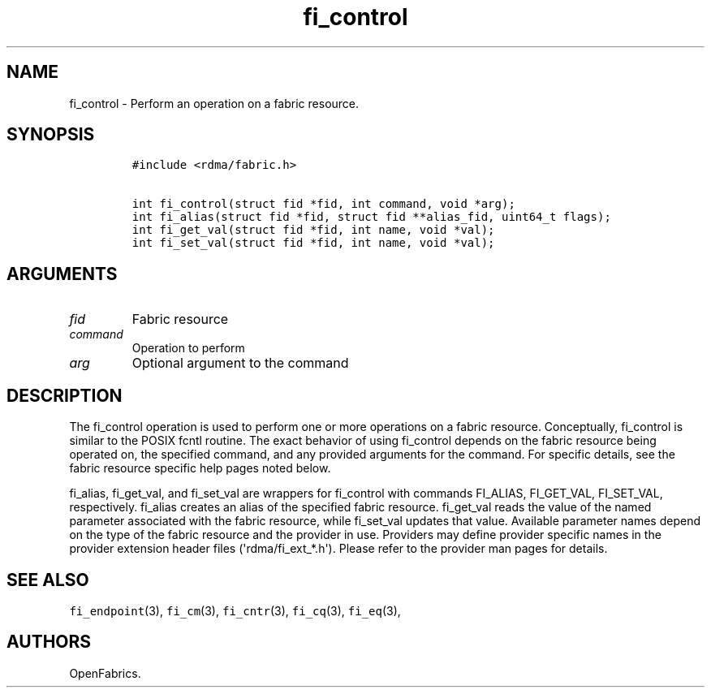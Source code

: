 .\" Automatically generated by Pandoc 1.19.2.4
.\"
.TH "fi_control" "3" "2020\-11\-05" "Libfabric Programmer\[aq]s Manual" "Libfabric v1.12.1"
.hy
.SH NAME
.PP
fi_control \- Perform an operation on a fabric resource.
.SH SYNOPSIS
.IP
.nf
\f[C]
#include\ <rdma/fabric.h>

int\ fi_control(struct\ fid\ *fid,\ int\ command,\ void\ *arg);
int\ fi_alias(struct\ fid\ *fid,\ struct\ fid\ **alias_fid,\ uint64_t\ flags);
int\ fi_get_val(struct\ fid\ *fid,\ int\ name,\ void\ *val);
int\ fi_set_val(struct\ fid\ *fid,\ int\ name,\ void\ *val);
\f[]
.fi
.SH ARGUMENTS
.TP
.B \f[I]fid\f[]
Fabric resource
.RS
.RE
.TP
.B \f[I]command\f[]
Operation to perform
.RS
.RE
.TP
.B \f[I]arg\f[]
Optional argument to the command
.RS
.RE
.SH DESCRIPTION
.PP
The fi_control operation is used to perform one or more operations on a
fabric resource.
Conceptually, fi_control is similar to the POSIX fcntl routine.
The exact behavior of using fi_control depends on the fabric resource
being operated on, the specified command, and any provided arguments for
the command.
For specific details, see the fabric resource specific help pages noted
below.
.PP
fi_alias, fi_get_val, and fi_set_val are wrappers for fi_control with
commands FI_ALIAS, FI_GET_VAL, FI_SET_VAL, respectively.
fi_alias creates an alias of the specified fabric resource.
fi_get_val reads the value of the named parameter associated with the
fabric resource, while fi_set_val updates that value.
Available parameter names depend on the type of the fabric resource and
the provider in use.
Providers may define provider specific names in the provider extension
header files (\[aq]rdma/fi_ext_*.h\[aq]).
Please refer to the provider man pages for details.
.SH SEE ALSO
.PP
\f[C]fi_endpoint\f[](3), \f[C]fi_cm\f[](3), \f[C]fi_cntr\f[](3),
\f[C]fi_cq\f[](3), \f[C]fi_eq\f[](3),
.SH AUTHORS
OpenFabrics.
